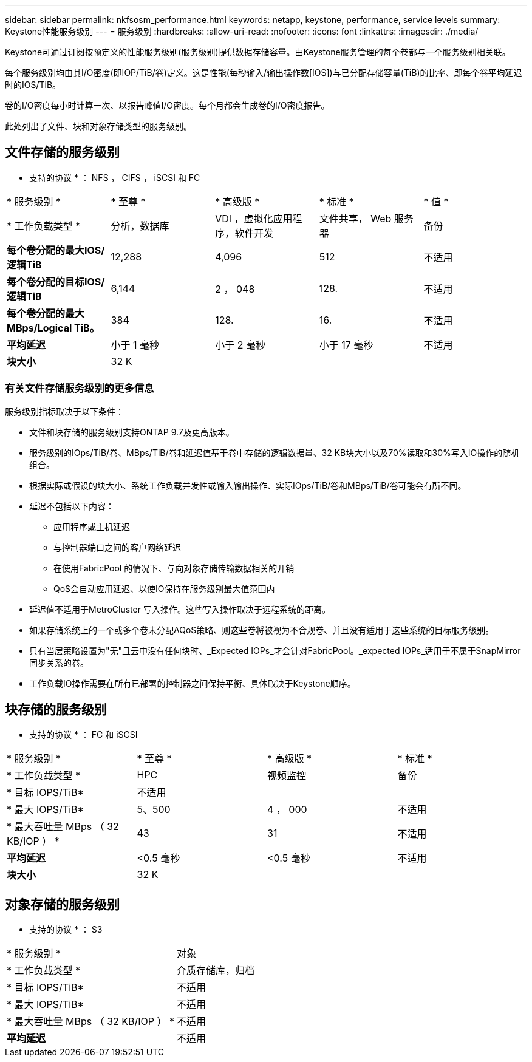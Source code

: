 ---
sidebar: sidebar 
permalink: nkfsosm_performance.html 
keywords: netapp, keystone, performance, service levels 
summary: Keystone性能服务级别 
---
= 服务级别
:hardbreaks:
:allow-uri-read: 
:nofooter: 
:icons: font
:linkattrs: 
:imagesdir: ./media/


[role="lead"]
Keystone可通过订阅按预定义的性能服务级别(服务级别)提供数据存储容量。由Keystone服务管理的每个卷都与一个服务级别相关联。

每个服务级别均由其I/O密度(即IOP/TiB/卷)定义。这是性能(每秒输入/输出操作数[IOS])与已分配存储容量(TiB)的比率、即每个卷平均延迟时的IOS/TiB。

卷的I/O密度每小时计算一次、以报告峰值I/O密度。每个月都会生成卷的I/O密度报告。

此处列出了文件、块和对象存储类型的服务级别。



== 文件存储的服务级别

* 支持的协议 * ： NFS ， CIFS ， iSCSI 和 FC

|===


| * 服务级别 * | * 至尊 * | * 高级版 * | * 标准 * | * 值 * 


| * 工作负载类型 * | 分析，数据库 | VDI ，虚拟化应用程序，软件开发 | 文件共享， Web 服务器 | 备份 


| *每个卷分配的最大IOS/逻辑TiB* | 12,288 | 4,096 | 512 | 不适用 


| *每个卷分配的目标IOS/逻辑TiB* | 6,144 | 2 ， 048 | 128. | 不适用 


| *每个卷分配的最大MBps/Logical TiB。* | 384 | 128. | 16. | 不适用 


| *平均延迟* | 小于 1 毫秒 | 小于 2 毫秒 | 小于 17 毫秒 | 不适用 


| *块大小* 4+| 32 K 
|===


=== 有关文件存储服务级别的更多信息

服务级别指标取决于以下条件：

* 文件和块存储的服务级别支持ONTAP 9.7及更高版本。
* 服务级别的IOps/TiB/卷、MBps/TiB/卷和延迟值基于卷中存储的逻辑数据量、32 KB块大小以及70%读取和30%写入IO操作的随机组合。
* 根据实际或假设的块大小、系统工作负载并发性或输入输出操作、实际IOps/TiB/卷和MBps/TiB/卷可能会有所不同。
* 延迟不包括以下内容：
+
** 应用程序或主机延迟
** 与控制器端口之间的客户网络延迟
** 在使用FabricPool 的情况下、与向对象存储传输数据相关的开销
** QoS会自动应用延迟、以使IO保持在服务级别最大值范围内


* 延迟值不适用于MetroCluster 写入操作。这些写入操作取决于远程系统的距离。
* 如果存储系统上的一个或多个卷未分配AQoS策略、则这些卷将被视为不合规卷、并且没有适用于这些系统的目标服务级别。
* 只有当层策略设置为"无"且云中没有任何块时、_Expected IOPs_才会针对FabricPool。_expected IOPs_适用于不属于SnapMirror同步关系的卷。
* 工作负载IO操作需要在所有已部署的控制器之间保持平衡、具体取决于Keystone顺序。




== 块存储的服务级别

* 支持的协议 * ： FC 和 iSCSI

|===


| * 服务级别 * | * 至尊 * | * 高级版 * | * 标准 * 


| * 工作负载类型 * | HPC | 视频监控 | 备份 


| * 目标 IOPS/TiB* 3+| 不适用 


| * 最大 IOPS/TiB* | 5、500 | 4 ， 000 | 不适用 


| * 最大吞吐量 MBps （ 32 KB/IOP ） * | 43 | 31 | 不适用 


| *平均延迟* | <0.5 毫秒 | <0.5 毫秒 | 不适用 


| *块大小* 3+| 32 K 
|===


== 对象存储的服务级别

* 支持的协议 * ： S3

|===


| * 服务级别 * | 对象 


| * 工作负载类型 * | 介质存储库，归档 


| * 目标 IOPS/TiB* | 不适用 


| * 最大 IOPS/TiB* | 不适用 


| * 最大吞吐量 MBps （ 32 KB/IOP ） * | 不适用 


| *平均延迟* | 不适用 
|===